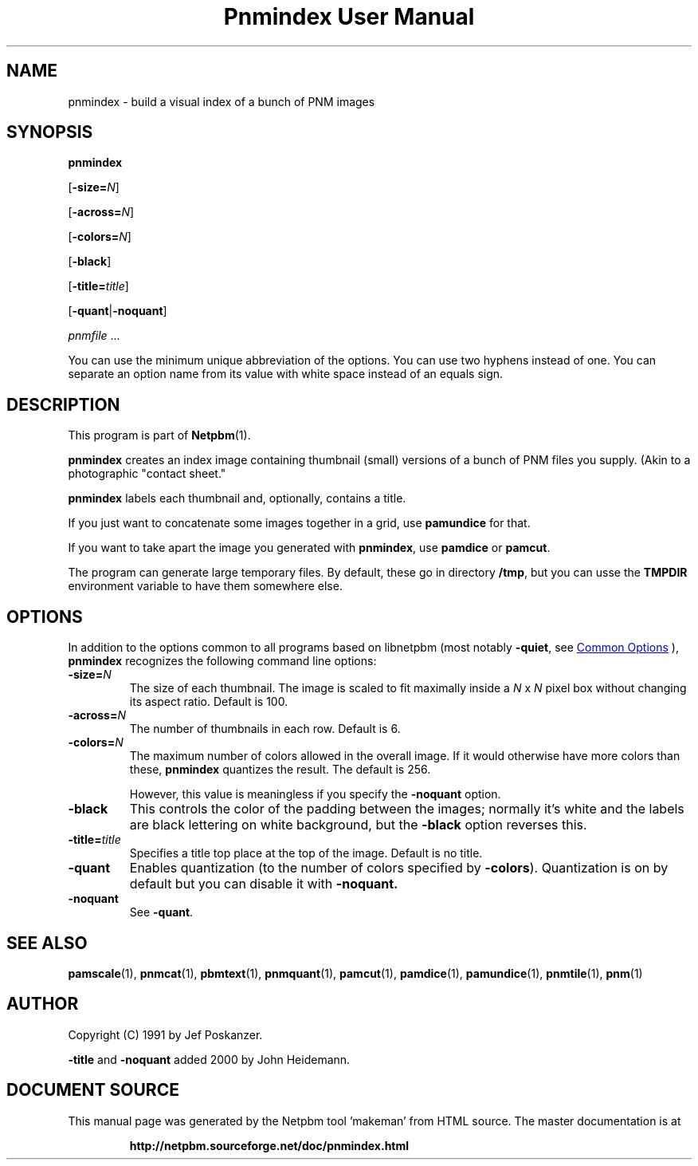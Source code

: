 \
.\" This man page was generated by the Netpbm tool 'makeman' from HTML source.
.\" Do not hand-hack it!  If you have bug fixes or improvements, please find
.\" the corresponding HTML page on the Netpbm website, generate a patch
.\" against that, and send it to the Netpbm maintainer.
.TH "Pnmindex User Manual" 1 "14 November 2015" "netpbm documentation"

.SH NAME
pnmindex - build a visual index of a bunch of PNM images

.UN synopsis
.SH SYNOPSIS

\fBpnmindex\fP

[\fB-size=\fP\fIN\fP]

[\fB-across=\fP\fIN\fP]

[\fB-colors=\fP\fIN\fP]

[\fB-black\fP]

[\fB-title=\fP\fItitle\fP]

[\fB-quant\fP|\fB-noquant\fP]

\fIpnmfile\fP ...
.PP
You can use the minimum unique abbreviation of the options.  You can use
two hyphens instead of one.  You can separate an option name from its value
with white space instead of an equals sign.


.UN description
.SH DESCRIPTION
.PP
This program is part of
.BR "Netpbm" (1)\c
\&.

\fBpnmindex\fP creates an index image containing thumbnail (small)
versions of a bunch of PNM files you supply.  (Akin to a photographic
"contact sheet."
.PP
\fBpnmindex\fP labels each thumbnail and, optionally, contains a
title.
.PP
If you just want to concatenate some images together in a grid, use
\fBpamundice\fP for that.
.PP
If you want to take apart the image you generated with \fBpnmindex\fP,
use \fBpamdice\fP or \fBpamcut\fP.
.PP
The program can generate large temporary files.  By default, these go in
directory \fB/tmp\fP, but you can usse the \fBTMPDIR\fP environment variable
to have them somewhere else.


.UN options
.SH OPTIONS
.PP
In addition to the options common to all programs based on libnetpbm
(most notably \fB-quiet\fP, see 
.UR index.html#commonoptions
 Common Options
.UE
\&), \fBpnmindex\fP recognizes the following
command line options:


.TP
\fB-size=\fP\fIN\fP
The size of each thumbnail.  The image is scaled to fit maximally
inside a \fIN\fP x \fIN\fP pixel box without changing its aspect
ratio.  Default is 100.

.TP
\fB-across=\fP\fIN\fP
The number of thumbnails in each row.  Default is 6.

.TP
\fB-colors=\fP\fIN\fP
The maximum number of colors allowed in the overall image.  If it
would otherwise have more colors than these, \fBpnmindex\fP quantizes
the result.  The default is 256.
.sp
However, this value is meaningless if you specify the
\fB-noquant\fP option.

.TP
\fB-black\fP
This controls the color of the padding between the images;
normally it's white and the labels are black lettering on white
background, but the \fB-black\fP option reverses this.

.TP
\fB-title=\fP\fItitle\fP
Specifies a title top place at the top of the image.
Default is no title.

.TP
\fB-quant\fP
Enables quantization (to the number of colors specified by
\fB-colors\fP).  Quantization is on by default but you can disable
it with \fB-noquant.\fP

.TP
\fB-noquant\fP
See \fB-quant\fP.



.UN seealso
.SH SEE ALSO
.BR "pamscale" (1)\c
\&,
.BR "pnmcat" (1)\c
\&,
.BR "pbmtext" (1)\c
\&,
.BR "pnmquant" (1)\c
\&,
.BR "pamcut" (1)\c
\&,
.BR "pamdice" (1)\c
\&,
.BR "pamundice" (1)\c
\&,
.BR "pnmtile" (1)\c
\&,
.BR "pnm" (1)\c
\&

.UN author
.SH AUTHOR
.PP
Copyright (C) 1991 by Jef Poskanzer.
.PP
\fB-title\fP and \fB-noquant\fP added 2000 by John Heidemann.
.SH DOCUMENT SOURCE
This manual page was generated by the Netpbm tool 'makeman' from HTML
source.  The master documentation is at
.IP
.B http://netpbm.sourceforge.net/doc/pnmindex.html
.PP